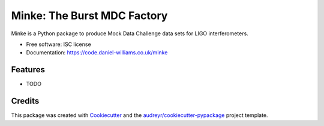 ===============================
Minke: The Burst MDC Factory
===============================

.. image:: https://img.shields.io/pypi/v/minki.svg
        :target: https://pypi.python.org/pypi/minki

.. image:: https://img.shields.io/travis/transientlunatic/minki.svg
        :target: https://travis-ci.org/transientlunatic/minki

.. image:: https://readthedocs.org/projects/minki/badge/?version=latest
        :target: https://readthedocs.org/projects/minki/?badge=latest
        :alt: Documentation Status


Minke is a Python package to produce Mock Data Challenge data sets for LIGO interferometers.

* Free software: ISC license
* Documentation: https://code.daniel-williams.co.uk/minke

Features
--------

* TODO

Credits
---------

This package was created with Cookiecutter_ and the `audreyr/cookiecutter-pypackage`_ project template.

.. _Cookiecutter: https://github.com/audreyr/cookiecutter
.. _`audreyr/cookiecutter-pypackage`: https://github.com/audreyr/cookiecutter-pypackage
